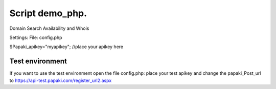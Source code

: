 Script demo_php.
================


Domain Search Availability and Whois

Settings:
File: config.php

$Papaki_apikey="myapikey"; //place your apikey here

 


Test environment
----------------
If you want to use the test environment open the file config.php: 
place your test apikey and change the papaki_Post_url to https://api-test.papaki.com/register_url2.aspx

